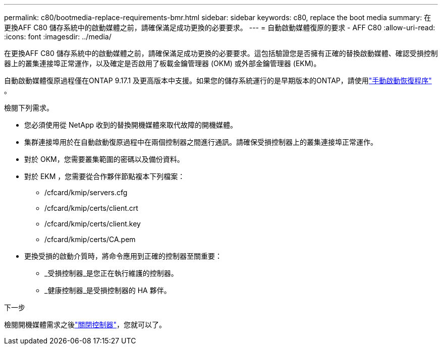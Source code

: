 ---
permalink: c80/bootmedia-replace-requirements-bmr.html 
sidebar: sidebar 
keywords: c80, replace the boot media 
summary: 在更換AFF C80 儲存系統中的啟動媒體之前，請確保滿足成功更換的必要要求。 
---
= 自動啟動媒體復原的要求 - AFF C80
:allow-uri-read: 
:icons: font
:imagesdir: ../media/


[role="lead"]
在更換AFF C80 儲存系統中的啟動媒體之前，請確保滿足成功更換的必要要求。這包括驗證您是否擁有正確的替換啟動媒體、確認受損控制器上的叢集連接埠正常運作，以及確定是否啟用了板載金鑰管理器 (OKM) 或外部金鑰管理器 (EKM)。

自動啟動媒體復原過程僅在ONTAP 9.17.1 及更高版本中支援。如果您的儲存系統運行的是早期版本的ONTAP，請使用link:bootmedia-replace-workflow.html["手動啟動恢復程序"] 。

檢閱下列需求。

* 您必須使用從 NetApp 收到的替換開機媒體來取代故障的開機媒體。
* 集群連接埠用於在自動啟動復原過程中在兩個控制器之間進行通訊。請確保受損控制器上的叢集連接埠正常運作。
* 對於 OKM，您需要叢集範圍的密碼以及備份資料。
* 對於 EKM ，您需要從合作夥伴節點複本下列檔案：
+
** /cfcard/kmip/servers.cfg
** /cfcard/kmip/certs/client.crt
** /cfcard/kmip/certs/client.key
** /cfcard/kmip/certs/CA.pem


* 更換受損的啟動介質時，將命令應用到正確的控制器至關重要：
+
** _受損控制器_是您正在執行維護的控制器。
** _健康控制器_是受損控制器的 HA 夥伴。




.下一步
檢閱開機媒體需求之後link:bootmedia-shutdown-bmr.html["關閉控制器"]，您就可以了。
